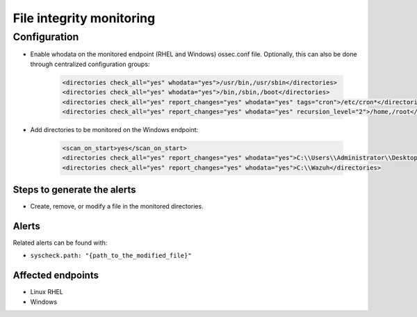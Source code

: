 .. _poc_fim_:

File integrity monitoring
=========================

Configuration
-------------

- Enable whodata on the monitored endpoint (RHEL and Windows) ossec.conf file. Optionally, this can also be done through centralized configuration groups:

    .. code-block:: XML

        <directories check_all="yes" whodata="yes">/usr/bin,/usr/sbin</directories>
        <directories check_all="yes" whodata="yes">/bin,/sbin,/boot</directories>
        <directories check_all="yes" report_changes="yes" whodata="yes" tags="cron">/etc/cron*</directories>
        <directories check_all="yes" report_changes="yes" whodata="yes" recursion_level="2">/home,/root</directories>

- Add directories to be monitored on the Windows endpoint:

    .. code-block:: XML
        
        <scan_on_start>yes</scan_on_start>
        <directories check_all="yes" report_changes="yes" whodata="yes">C:\\Users\\Administrator\\Desktop</directories>
        <directories check_all="yes" report_changes="yes" whodata="yes">C:\\Wazuh</directories>

Steps to generate the alerts
^^^^^^^^^^^^^^^^^^^^^^^^^^^^

- Create, remove, or modify a file in the monitored directories.

Alerts
^^^^^^

Related alerts can be found with:

- ``syscheck.path: "{path_to_the_modified_file}"``

Affected endpoints
^^^^^^^^^^^^^^^^^^

- Linux RHEL
- Windows
